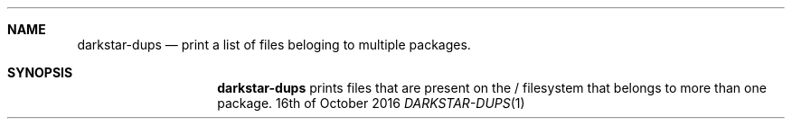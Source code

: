 .Dd 16th of October 2016
.Dt DARKSTAR-DUPS 1 darkstar-tools-14.2
.Sh NAME
.Nm darkstar-dups
.Nd print a list of files beloging to multiple packages.
.Sh SYNOPSIS
.Nm darkstar-dups
prints files that are present on the / filesystem that belongs to more than one package.

